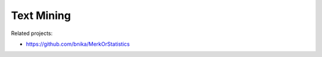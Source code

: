 ===========
Text Mining
===========

Related projects:

- https://github.com/bnika/MerkOrStatistics
